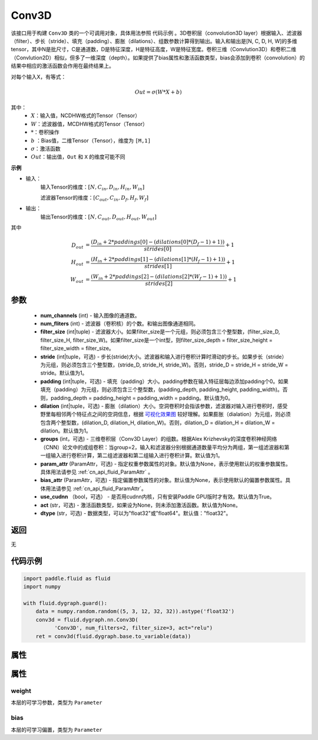 .. _cn_api_fluid_dygraph_Conv3D:

Conv3D
-------------------------------

.. py:class:: paddle.fluid.dygraph.Conv3D(num_channels, num_filters, filter_size, stride=1, padding=0, dilation=1, groups=None, param_attr=None, bias_attr=None, use_cudnn=True, act=None, dtype="float32")





该接口用于构建 ``Conv3D`` 类的一个可调用对象，具体用法参照 ``代码示例`` 。3D卷积层（convolution3D layer）根据输入、滤波器（filter）、步长（stride）、填充（padding）、膨胀（dilations）、组数参数计算得到输出。输入和输出是[N, C, D, H, W]的多维tensor，其中N是批尺寸，C是通道数，D是特征深度，H是特征高度，W是特征宽度。卷积三维（Convlution3D）和卷积二维（Convlution2D）相似，但多了一维深度（depth）。如果提供了bias属性和激活函数类型，bias会添加到卷积（convolution）的结果中相应的激活函数会作用在最终结果上。

对每个输入X，有等式：

.. math::


    Out = \sigma \left ( W * X + b \right )

其中：
    - :math:`X`：输入值，NCDHW格式的Tensor（Tensor）
    - :math:`W`：滤波器值，MCDHW格式的Tensor（Tensor）
    - :math:`*`：卷积操作
    - :math:`b` ：Bias值，二维Tensor（Tensor），维度为 ``[M,1]``
    - :math:`\sigma`：激活函数
    - :math:`Out`：输出值，``Out`` 和 ``X`` 的维度可能不同

**示例**

- 输入：
    输入Tensor的维度：:math:`[N, C_{in}, D_{in}, H_{in}, W_{in}]`

    滤波器Tensor的维度：:math:`[C_{out}, C_{in}, D_f, H_f, W_f]`
- 输出：
    输出Tensor的维度：:math:`[N, C_{out}, D_{out}, H_{out}, W_{out}]`

其中

.. math::


    D_{out}&= \frac{(D_{in} + 2 * paddings[0] - (dilations[0] * (D_f - 1) + 1))}{strides[0]} + 1 \\
    H_{out}&= \frac{(H_{in} + 2 * paddings[1] - (dilations[1] * (H_f - 1) + 1))}{strides[1]} + 1 \\
    W_{out}&= \frac{(W_{in} + 2 * paddings[2] - (dilations[2] * (W_f - 1) + 1))}{strides[2]} + 1

参数
::::::::::::

    - **num_channels** (int) - 输入图像的通道数。
    - **num_fliters** (int) - 滤波器（卷积核）的个数。和输出图像通道相同。
    - **filter_size** (int|tuple) - 滤波器大小。如果filter_size是一个元组，则必须包含三个整型数，(filter_size_D, filter_size_H, filter_size_W)。如果filter_size是一个int型，则filter_size_depth = filter_size_height = filter_size_width = filter_size。
    - **stride** (int|tuple，可选) - 步长(stride)大小。滤波器和输入进行卷积计算时滑动的步长。如果步长（stride）为元组，则必须包含三个整型数，(stride_D, stride_H, stride_W)。否则，stride_D = stride_H = stride_W = stride。默认值为1。
    - **padding** (int|tuple，可选) - 填充（padding）大小。padding参数在输入特征层每边添加padding个0。如果填充（padding）为元组，则必须包含三个整型数，(padding_depth, padding_height, padding_width)。否则，padding_depth = padding_height = padding_width = padding。默认值为0。
    - **dilation** (int|tuple，可选) - 膨胀（dilation）大小。空洞卷积时会指该参数，滤波器对输入进行卷积时，感受野里每相邻两个特征点之间的空洞信息，根据 `可视化效果图  <https://github.com/vdumoulin/conv_arithmetic/blob/master/README.md>`_ 较好理解。如果膨胀（dialation）为元组，则必须包含两个整型数，(dilation_D, dilation_H, dilation_W)。否则，dilation_D = dilation_H = dilation_W = dilation。默认值为1。
    - **groups** (int，可选) - 三维卷积层（Conv3D Layer）的组数。根据Alex Krizhevsky的深度卷积神经网络（CNN）论文中的成组卷积：当group=2，输入和滤波器分别根据通道数量平均分为两组，第一组滤波器和第一组输入进行卷积计算，第二组滤波器和第二组输入进行卷积计算。默认值为1。
    - **param_attr** (ParamAttr，可选) - 指定权重参数属性的对象。默认值为None，表示使用默认的权重参数属性。具体用法请参见 :ref:`cn_api_fluid_ParamAttr` 。
    - **bias_attr** (ParamAttr，可选) - 指定偏置参数属性的对象。默认值为None，表示使用默认的偏置参数属性。具体用法请参见 :ref:`cn_api_fluid_ParamAttr`。
    - **use_cudnn** （bool，可选） - 是否用cudnn内核，只有安装Paddle GPU版时才有效。默认值为True。
    - **act** (str，可选) - 激活函数类型，如果设为None，则未添加激活函数。默认值为None。
    - **dtype** (str，可选) - 数据类型，可以为"float32"或"float64"。默认值："float32"。


返回
::::::::::::
无

代码示例
::::::::::::

.. code-block:: python

    import paddle.fluid as fluid
    import numpy

    with fluid.dygraph.guard():
        data = numpy.random.random((5, 3, 12, 32, 32)).astype('float32')
        conv3d = fluid.dygraph.nn.Conv3D(
              'Conv3D', num_filters=2, filter_size=3, act="relu")
        ret = conv3d(fluid.dygraph.base.to_variable(data))


属性
::::::::::::
属性
::::::::::::
weight
'''''''''

本层的可学习参数，类型为 ``Parameter``

bias
'''''''''

本层的可学习偏置，类型为 ``Parameter``


